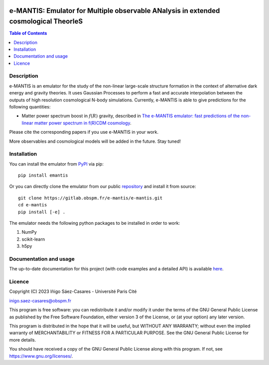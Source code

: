 |PyPI|_ |DOI|_

.. |PyPI| image:: https://img.shields.io/pypi/v/emantis
.. _PyPI: https://pypi.org/project/emantis/

.. |DOI| image:: https://zenodo.org/badge/DOI/10.5281/zenodo.7738363.svg
.. _DOI: https://doi.org/10.5281/zenodo.7738363

e-MANTIS: Emulator for Multiple observable ANalysis in extended cosmological TheorIeS
=====================================================================================

.. contents:: Table of Contents
   :local:

Description
-----------

e-MANTIS is an emulator for the study of the non-linear large-scale structure formation in the context
of alternative dark energy and gravity theories.
It uses Gaussian Processes to perform a fast and accurate interpolation between the outputs of
high resolution cosmological N-body simulations.
Currently, e-MANTIS is able to give predictions for the following quantities:

* Matter power spectrum boost in :math:`f(R)` gravity, described in `The e-MANTIS emulator: fast predictions of the non-linear matter power spectrum in f(R)CDM cosmology <https://arxiv.org/abs/2303.08899>`_.

Please cite the corresponding papers if you use e-MANTIS in your work.

More observables and cosmological models will be added in the future. Stay tuned!

Installation
------------

You can install the emulator from `PyPI <https://pypi.org/project/emantis/>`_ via pip::

  pip install emantis

Or you can directly clone the emulator from our public `repository <https://gitlab.obspm.fr/e-mantis/e-mantis>`_ and install it from source::

  git clone https://gitlab.obspm.fr/e-mantis/e-mantis.git
  cd e-mantis
  pip install [-e] .

The emulator needs the following python packages to be installed in order to work:

#. NumPy
#. scikit-learn
#. h5py

Documentation and usage
-----------------------

The up-to-date documentation for this project (with code examples and a detailed API) is available `here <https://e-mantis.pages.obspm.fr/e-mantis/index.html>`_.

Licence
-------

Copyright (C) 2023 Iñigo Sáez-Casares - Université Paris Cité

inigo.saez-casares@obspm.fr

This program is free software: you can redistribute it and/or modify
it under the terms of the GNU General Public License as published by
the Free Software Foundation, either version 3 of the License, or
(at your option) any later version.

This program is distributed in the hope that it will be useful,
but WITHOUT ANY WARRANTY; without even the implied warranty of
MERCHANTABILITY or FITNESS FOR A PARTICULAR PURPOSE.  See the
GNU General Public License for more details.

You should have received a copy of the GNU General Public License
along with this program.  If not, see https://www.gnu.org/licenses/.
